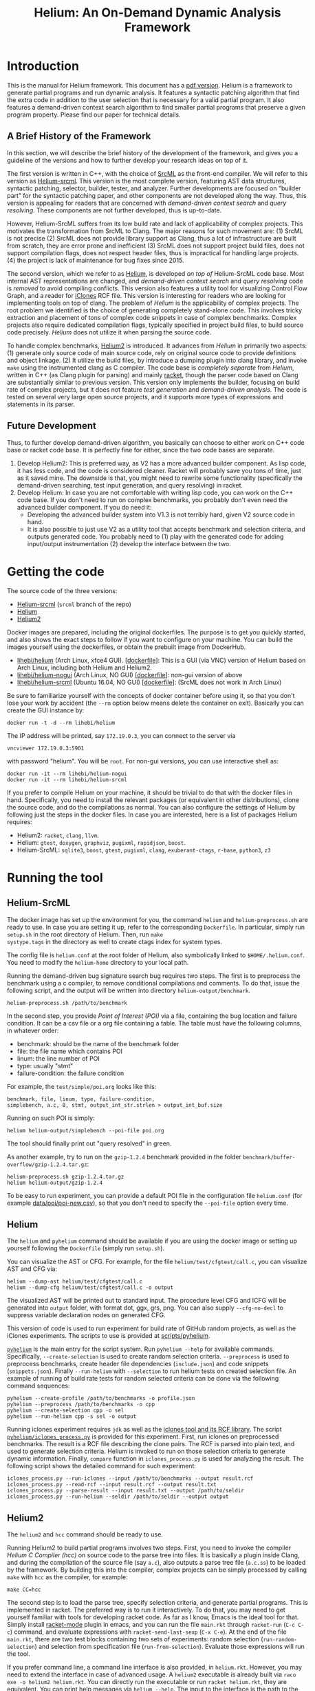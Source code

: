 #+TITLE: Helium: An On-Demand Dynamic Analysis Framework
#+LATEX_CLASS: article
#+LATEX_CLASS_OPTIONS: [10pt]
# #+LATEX_HEADER: \usepackage{fullpage}
#+OPTIONS: author:t
#+HTML_HEAD: <style>body {max-width: 700px; margin: auto;} </style>

* Introduction
This is the manual for Helium framework. This document has a
[[file:helium.pdf][pdf version]].  Helium is a framework to generate
partial programs and run dynamic analysis. It features a syntactic
patching algorithm that find the extra code in addition to the user
selection that is necessary for a valid partial program. It also
features a demand-driven context search algorithm to find smaller
partial programs that preserve a given program property. Please find
our paper for technical details.


** A Brief History of the Framework

In this section, we will describe the brief history of the development
of the framework, and gives you a guideline of the versions and how to
further develop your research ideas on top of it.

The first version is written in C++, with the choice of
[[http://www.srcml.org/][SrcML]] as the front-end compiler. We will
refer to this version as
[[https://github.com/lihebi/Helium/tree/srcml][Helium-srcml]]. This
version is the most complete version, featuring AST data structures,
syntactic patching, selector, builder, tester, and analyzer. Further
developments are focused on "builder part" for the syntactic patching
paper, and other components are not developed along the way.  Thus,
this version is appealing for readers that are concerned with
/demand-driven context search/ and /query resolving/. These components
are not further developed, thus is up-to-date.

However, Helium-SrcML suffers from its low build rate and lack of
applicability of complex projects. This motivates the transformation
from SrcML to Clang. The major reasons for such movement are: (1)
SrcML is not precise (2) SrcML does not provide library support as
Clang, thus a lot of infrastructure are built from scratch, they are
error prone and inefficient (3) SrcML does not support project build
files, does not support compilation flags, does not respect header
files, thus is impractical for handling large projects. (4) the
project is lack of maintenance for bug fixes since 2015.

The second version, which we refer to as
[[https://github.com/lihebi/Helium][Helium]], is developed /on top
of/ Helium-SrcML code base. Most internal AST representations are
changed, and /demand-driven context search/ and /query resolving/ code
is /removed/ to avoid compiling conflicts.  This version also features
a utility tool for visualizing Control Flow Graph, and a reader for
[[http://softwareclones.org/iclones.php][iClones]] RCF file.  This
version is interesting for readers who are looking for implementing
tools on top of clang.  The problem of /Helium/ is the applicability
of complex projects. The root problem we identified is the choice of
generating completely stand-alone code. This involves tricky
extraction and placement of tons of complex code snippets in case of
complex benchmarks. Complex projects also require dedicated
compilation flags, typically specified in project build files, to
build source code precisely. /Helium/ does not utilize it when parsing
the source code.

To handle complex benchmarks,
[[https://github.com/lihebi/helium2][Helium2]] is introduced. It
advances from /Helium/ in primarily two aspects: (1) generate only
source code of main source code, rely on original source code to
provide definitions and object linkage. (2) It utilize the build
files, by introduce a dumping plugin into clang library, and invoke
=make= using the instrumented clang as C compiler. The code base is
/completely separate/ from /Helium/, written in C++ (as Clang plugin
for parsing) and mainly [[https://racket-lang.org/][racket]], though
the parser code based on Clang are substantially similar to previous
version. This version only implements the builder, focusing on build
rate of complex projects, but it does not feature /test generation/
and /demand-driven analysis/.  The code is tested on several very
large open source projects, and it supports more types of expressions
and statements in its parser.

** Future Development

Thus, to further develop demand-driven algorithm, you basically can
choose to either work on C++ code base or racket code base. It is
perfectly fine for either, since the two code bases are separate.
1. Develop Helium2: This is preferred way, as V2 has a more advanced
   builder component. As lisp code, it has less code, and the code is
   considered cleaner. Racket will probably save you tons of time,
   just as it saved mine. The downside is that, you might need to
   rewrite some functionality (specifically the demand-driven
   searching, test input generation, and query resolving) in racket.
2. Develop Helium: In case you are not comfortable with writing lisp
   code, you can work on the C++ code base. If you don't need to run
   on complex benchmarks, you probably don't even need the advanced
   builder component. If you do need it:
   - Developing the advanced builder system into V1.3 is not terribly
     hard, given V2 source code in hand.
   - It is also possible to just use V2 as a utility tool that accepts
     benchmark and selection criteria, and outputs generated code. You
     probably need to (1) play with the generated code for adding
     input/output instrumentation (2) develop the interface between
     the two.

* Getting the code
The source code of the three versions:
- [[https://github.com/lihebi/Helium/tree/srcml][Helium-srcml]]
  (=srcml= branch of the repo)
- [[https://github.com/lihebi/Helium][Helium]]
- [[https://github.com/lihebi/helium2][Helium2]]

Docker images are prepared, including the original dockerfiles. The
purpose is to get you quickly started, and also shows the exact steps
to follow if you want to configure on your machine. You can build the
images yourself using the dockerfiles, or obtain the prebuilt image
from DockerHub.
- [[https://hub.docker.com/r/lihebi/helium/][lihebi/helium]] (Arch
  Linux, xfce4
  GUI). [[[https://github.com/lihebi/helium2/blob/master/docker/helium/Dockerfile][dockerfile]]]:
  This is a GUI (via VNC) version of Helium based on Arch Linux,
  including both Helium and Helium2.
- [[https://hub.docker.com/r/lihebi/helium-nogui/][lihebi/helium-nogui]]
  (Arch Linux, NO GUI)
  [[[https://github.com/lihebi/helium2/blob/master/docker/helium-nogui/Dockerfile][dockerfile]]]:
  non-gui version of above
- [[https://hub.docker.com/r/lihebi/helium-srcml/][lihebi/helium-srcml]]
  (Ubuntu 16.04, NO GUI)
  [[[https://github.com/lihebi/helium2/blob/master/docker/helium-srcml/Dockerfile][dockerfile]]]:
  (SrcML does not work in Arch Linux)
  

Be sure to familiarize yourself with the concepts of docker container
before using it, so that you don't lose your work by accident (the
=--rm= option below means delete the container on exit). Basically you
can create the GUI instance by:

#+BEGIN_EXAMPLE
docker run -t -d --rm lihebi/helium
#+END_EXAMPLE

The IP address will be printed, say =172.19.0.3=, you can connect to
the server via

#+BEGIN_EXAMPLE
vncviewer 172.19.0.3:5901
#+END_EXAMPLE

with password "helium". You will be =root=. For non-gui versions, you
can use interactive shell as:

#+BEGIN_EXAMPLE
docker run -it --rm lihebi/helium-nogui
docker run -it --rm lihebi/helium-srcml
#+END_EXAMPLE


If you prefer to compile Helium on your machine, it should be trivial
to do that with the docker files in hand. Specifically, you need to
install the relevant packages (or equivalent in other distributions),
clone the source code, and do the compilations as normal. You can also
configure the settings of Helium by following just the steps in the
docker files. In case you are interested, here is a list of packages
Helium requires:
- Helium2: =racket=, =clang=, =llvm=.
- Helium: =gtest=, =doxygen=, =graphviz=, =pugixml=, =rapidjson=,
  =boost=.
- Helium-SrcML: =sqlite3=, =boost=, =gtest=, =pugixml=, =clang=,
  =exuberant-ctags=, =r-base=, =python3=, =z3=

# A particular notice is the =clang= and =llvm= packages:
# - The package manager of Ubuntu seems not having the correct
#   =ClangConfig.cmake= installed, so you may experience errors during
#   cmake. Instead, you will be fine if you compile and install LLVM and
#   Clang from scratch.
# - The LLVM that comes with debian/ubuntu does not support RTTI. You
#   need to recompile LLVM with ~-DLLVM_ENABLE_RTTI=ON~ flag.

* Running the tool
** Helium-SrcML

The docker image has set up the environment for you, the command
=helium= and =helium-preprocess.sh= are ready to use. In case you are
setting it up, refer to the corresponding =Dockerfile=. In particular,
simply run =setup.sh= in the root directory of Helium. Then, run =make
systype.tags= in the directory as well to create ctags index for
system types.

The config file is =helium.conf= at the root folder of Helium, also
symbolically linked to =$HOME/.helium.conf=. You need to modify the
=helium-home= directory to your local path.

Running the demand-driven bug signature search bug requires two steps.
The first is to preprocess the benchmark using a c compiler, to remove
conditional compilations and comments. To do that, issue the following
script, and the output will be written into directory
=helium-output/benchmark=.

#+BEGIN_EXAMPLE
helium-preprocess.sh /path/to/benchmark
#+END_EXAMPLE

In the second step, you provide /Point of Interest (POI)/ via a file,
containing the bug location and failure condition. It can be a csv
file or a org file containing a table. The table must have the
following columns, in whatever order:
- benchmark: should be the name of the benchmark folder
- file: the file name which contains POI
- linum: the line number of POI
- type: usually "stmt"
- failure-condition: the failure condition

For example, the =test/simple/poi.org= looks like this:

#+BEGIN_EXAMPLE
benchmark, file, linum, type, failure-condition,
simplebench, a.c, 8, stmt, output_int_str.strlen > output_int_buf.size
#+END_EXAMPLE

Running on such POI is simply:
#+BEGIN_EXAMPLE
helium helium-output/simplebench --poi-file poi.org
#+END_EXAMPLE

The tool should finally print out "query resolved" in green.

As another example, try to run on the =gzip-1.2.4= benchmark provided
in the folder =benchmark/buffer-overflow/gzip-1.2.4.tar.gz=:

#+BEGIN_EXAMPLE
helium-preprocess.sh gzip-1.2.4.tar.gz
helium helium-output/gzip-1.2.4
#+END_EXAMPLE

To be easy to run experiment, you can provide a default POI file in
the configuration file =helium.conf= (for example
[[https://github.com/lihebi/Helium/blob/srcml/data/poi/poi-new.csv][data/poi/poi-new.csv]]),
so that you don't need to specify the =--poi-file= option every time.

** Helium
The =helium= and =pyhelium= command should be available if you are
using the docker image or setting up yourself following the
=Dockerfile= (simply run =setup.sh=).

You can visualize the AST or CFG. For example, for the file
=helium/test/cfgtest/call.c=, you can visualize AST and
CFG via:

#+BEGIN_EXAMPLE
helium --dump-ast helium/test/cfgtest/call.c
helium --dump-cfg helium/test/cfgtest/call.c -o output
#+END_EXAMPLE

The visualized AST will be printed out to standard input. The
procedure level CFG and ICFG will be generated into =output= folder,
with format dot, ggx, grs, png. You can also supply =--cfg-no-decl= to
suppress variable declaration nodes on generated CFG.

This version of code is used to run experiment for build rate of
GitHub random projects, as well as the iClones experiments. The
scripts to use is provided at
[[https://github.com/lihebi/Helium/tree/master/scripts/pyhelium][scripts/pyhelium]].

[[https://github.com/lihebi/Helium/blob/master/scripts/pyhelium/pyhelium][=pyhelium=]]
is the main entry for the script system. Run =pyhelium --help= for
available commands. Specifically, =--create-selection= is used to
create random selection criteria. =--preprocess= is used to preprocess
benchmarks, create header file dependencies (=include.json=) and code
snippets (=snippets.json=). Finally =--run-helium= with =--selection=
to run helium tests on created selection file. An example of running
of build rate tests for random selected criteria can be done via the
following command sequences:

#+BEGIN_EXAMPLE
pyhelium --create-profile /path/to/benchmarks -o profile.json
pyhelium --preprocess /path/to/benchmarks -o cpp
pyhelium --create-selection cpp -o sel
pyhelium --run-helium cpp -s sel -o output
#+END_EXAMPLE

Running iclones experiment requires =jdk= as well as the
[[http://softwareclones.org/iclones.php][iclones tool and its RCF
library]]. The script
[[https://github.com/lihebi/Helium/blob/master/scripts/pyhelium/iclones_process.py][=pyhelium/iclones_process.py=]]
is provided for this experiment. First, run iclones on preprocessed
benchmarks. The result is a RCF file describing the clone pairs. The
RCF is parsed into plain text, and used to generate selection
criteria. Helium is invoked to run on those selection criteria to
generate dynamic information.  Finally, =compare= function in
=iclones_process.py= is used for analyzing the result. The following
script shows the detailed command for such experiment:

#+BEGIN_EXAMPLE
iclones_process.py --run-iclones --input /path/to/benchmarks --output result.rcf
iclones_process.py --read-rcf --input result.rcf --output result.txt
iclones_process.py --parse-result --input result.txt --output /path/to/seldir
iclones_process.py --run-helium --seldir /path/to/seldir --output output
#+END_EXAMPLE

** Helium2

The =helium2= and =hcc= command should be ready to use.

Running Helium2 to build partial programs involves two steps.  First,
you need to invoke the compiler /Helium C Compiler (hcc)/ on source
code to the parse tree into files. It is basically a plugin inside
Clang, and during the compilation of the source file (say =a.c=), also
outputs a parse tree file (=a.c.ss=) to be loaded by the framework. By
building this into the compiler, complex projects can be simply
processed by calling =make= with =hcc= as the compiler, for example:

#+BEGIN_EXAMPLE
make CC=hcc
#+END_EXAMPLE

The second step is to load the parse tree, specify selection criteria,
and generate partial programs. This is implemented in racket. The
preferred way is to run it interactively. To do that, you may need to
get yourself familiar with tools for developing racket code. As far as
I know, Emacs is the ideal tool for that. Simply install
[[https://github.com/greghendershott/racket-mode][racket-mode]] plugin
in emacs, and you can run the file =main.rkt= through =racket-run=
(=C-c C-c=) command, and evaluate expressions with
=racket-send-last-sexp= (=C-x C-e=). At the end of the file
=main.rkt=, there are two test blocks containing two sets of
experiments: random selection (=run-random-selection=) and selection
from specification file (=run-from-selection=). Evaluate those
expressions will run the tool.

If you prefer command line, a command line interface is also provided,
in =helium.rkt=. However, you may need to extend the interface in case
of advanced usage. A =helium2= executable is already built via =raco
exe -o helium2 helium.rkt=. You can directly run the executable or run
=racket helium.rkt=, they are equivalent. You can print help messages
via =helium --help=. The input to the interface is the path to the
benchmark. For example, running for the test project, using the
following command:

#+BEGIN_EXAMPLE
helium2 /path/to/helium2/test/proj
#+END_EXAMPLE

The default mode is to run random selection, you can also manually
provide code selection via a /selection specification file/ (see the
files in =cmt-data= folder for examples). For example, the
=cmt-data/test.ss= folder contains two selection case, one with
=foo.c= line 81, 83, another with =bar.c= line 15,16. Running the
following command to run these two experiments:

#+BEGIN_EXAMPLE
helium2 -s /path/to/helium2/cmt-data/test.ss /path/to/helium2/test/proj
#+END_EXAMPLE

The above outputs =.= for success and =x= for failure. You can supply
=-v= flag to enable verbose mode, in which case the output folder and
compile success or failure message is displayed.

In case of complex benchmark, you might need to provide
flags. However, the flags are typically complex (see =bench-data.rkt=
for examples), thus you need to specify them in a file. The interface
currently provide template based matching, and currently support
linux, git, vim, ffmpeg, and openssl, and they are defined in
=bench-data.rkt=. Note that the flags contain file system path
information, so you need to modify to the path of your specific
path. For example, you can specify the following command for git
benchmark:

#+BEGIN_EXAMPLE
helium2 -f git /path/to/git
#+END_EXAMPLE

* Developing the tool

This section provides a high level overview of important files in the
code base.

** Helium-SrcML
=main.cc= provides the entry point for the tool. It invokes functions
defined in =helium_options.cc= for parsing command line arguments and
configuration files.

=parser= folder contains parsing utilities of C source file, built
upon SrcML. In particular, 
- =ast-node.cc/h=: defines AST node classes used through the
  framework. Each node has corresponding function (=GetCode=) to
  generate C source code from AST node.
- =ast.cc/h=: defines the data structure of the AST. It also defines
  syntactic patching. The =AST::CompleteGene= function does the job
  for syntactic patching, which utilizes =ComputeLCA= function for LCA
  based syntactic patching.
- =cfg.cc/h=: defines CFG class, and the procedures to build CFG from
  AST. The CFG is used for demand-driven context search.
- =point_of_interest.cc=: parse point of interest files
- =xmlnode.cc=: defines wrapper classes using =pugixml= for each type
  of node in the output of SrcML
- =xmlnode_helper.cc=: helper functions for dealing with SrcML output,
  including traversing the parse tree, getting text, querying nodes.

=workflow= folder defines the logic of Helium framework.
- =helium=: accepts POI, implements the worklist algorithm, and
  handles query propagation
- =segment=: defines the class Segment, representing each query
- =generator=: generate partial programs, including main.c, support.h,
  makefile
- =builder=: compile and execute the generated program
- =tester=: test input generation, running the test
- =analyzer=: takes the CSV files generated by tester, run analysis
  using R scripts, and symbolically resolve query using Z3
  (=Analyzer::ResolveQuery= function).

=type= folder defines types, both primitive and composite types, for
input instrumentation and generation:
- =type.cc/h=: defines class =Type=, and all subclasses for different
  kinds of types. Each type has functions to generate input and output
  code, as well as generate random or pairwise input.
  - =primitive_type.cc=: defines =IntType=, =BoolType=, =CharType=, etc.
  - =composite_type.cc=: defines =StructType=
  - =sequential_type.cc=: defines =ArrayType= and =PointerType=
- =type_helper.cc=: defines functions for generating =scanf= and
  =printf= instruments for different types

=resolver= folder defines code snippet extractions, local and system
headers.
- =snippet.cc/h=: defines =Snippet= class to hold code snippets. It
  parses ctags index file via ctags library to extract snippet
  information. For each code snippet, it look into the original source
  file to extract the corresponding C source code as string.
- =snippet_db.cc=: the snippets are extracted and inserted into a
  Sqlite database. Code snippets can be looked up using their type and
  keywords. Call graph is built for all function snippets.
- =snippet_registry.cc=: deprecated
- =system_resolver.cc=
- =header_resolver.cc=: manager header dependencies in the benchmark,
  used for deciding the order of code snippets
- =system_resolver.cc=: check on local system whether a header is
  available, and if yes, what are the library flags to use for
  compilation (-I and -L)

** Helium
=main.cc= provides the main function to invoke Helium. It also defines
the procedure to run Helium on a selection criteria.

=parser= folder deals with the parsing of C source code, based on
Clang.
- =ClangParser.cc=: =ClangParser::parse= function is the entry point,
  and it accepts a file, and returns a =ASTContext*= pointer for the
  generated AST. This file is dominated with Recursive Descent style
  parsing functions.
- =AST.h=: defines all AST classes used through the framework
- =visitor.h=: defines visitor interface for general traversal of AST
  nodes
  - =CFGBuilder=: Build a CFG based on AST. It is a shell of visiting
    the AST nodes, and internally, it uses =utils/Graph.cc= for
    building the graph.
  - =Generator=: generate C source code from AST
  - =GrammarPatcher=: take an AST and a selection of nodes, this class
    traverse the AST and decide what are the other necessary nodes for
    valid partial program.
  - =Printer=: print out AST
- =IncludeManager=: parse and maintain the header file dependence used
  in original benchmark. This information is used to decide, for the
  generated partial program, what system header files to include, in
  what order.
- =SourceManager=: this class manage all the ASTs of all source files
  inside the benchmark. It defines the entry procedures for syntactic
  patch, def-use analysis, selection generation and loading, main
  program (=main.c=) and Makefile generation, and header file
  (=main.h=, containing code snippets) generation.

=type= folder contains type related code:
- =Cache.cpp=: defines the preprocessing of source file. 
- =IOHelper=: instrumentation for test input
- =Snippet.cpp=: define class of snippets: =FunctionSnippet=
  =TypedefSnippet=, =VarSnippet=, =RecordSnippet=, =EnumSnippet=.
- =SnippetAction.cpp=: this class is based on clang for extracting
  code snippets inside benchmark. =clang_parse_file_for_snippets= is
  the entry function, which accepts a source file path, and return a
  vector of snippets.
- =SnippetManager.cpp=: the storage of snippets, can dump or load
  snippets into a file.

=utils= folder contains utilities functions and classes. Most of the
files are intuitive for their purpose.
- =HeliumOptions.cc=: This file is invoked by main function for
  parsing all command line flags. It also deals with parsing of
  configuration files.

** Helium2

The first part if a Clang plugin to parse and dump parse tree into a
file, during invoking Clang on a source file. The related source files
are:
- =plugin.cpp=, =plugin.h=: hook into clang compiler
- =sexp.cpp=, =sexp.h=: main work horse for parsing different kinds of
  AST nodes.

The second part is the main Helium logic.
- =ast.rkt=: This file defines the AST types and structure, and
  helpful functions, e.g. =children=, =get-callee=,
  =get-declared-var=, =if-leaf?=
- =gen.rkt=: This file deals with generate C source files from an
  AST. It is a simple recursive algorithm to traverse the tree, and
  generate string accordingly.
- =helium.rkt=: command line interface
- =main.rkt=: the working logic of Helium, including generate
  =main.c=, generate =Makefile=, invoke =make= to compile the generate
  code, high level schedule for generate random selection or load from
  selection file.
- =patch.rkt=: This file implements syntactic patching algorithm. The
  =syntactic-patch= function invokes =patch-lca= (algorithm step 1)
  and =patch-min= (algorithm step 2) to accomplish the algorithm.


* Benchmarks

The benchmark used in paper are:

- linux-4.15: https://github.com/torvalds/linux/releases/tag/v4.15
- FFmpeg-n3.4.2: https://github.com/FFmpeg/FFmpeg/releases/tag/n3.4.2
- vim-8.0.1567: https://github.com/vim/vim/releases/tag/v8.0.1567
- git-2.16.0: https://github.com/git/git/releases/tag/v2.16.0
- openssl-1.0.2n: https://github.com/openssl/openssl/releases/tag/OpenSSL_1_0_2n

You can download these benchmarks using links above.

The script
[[https://github.com/lihebi/Helium/tree/master/scripts/pyhelium/benchmark.py][benchmark.py]]
is used to query and download github projects.

